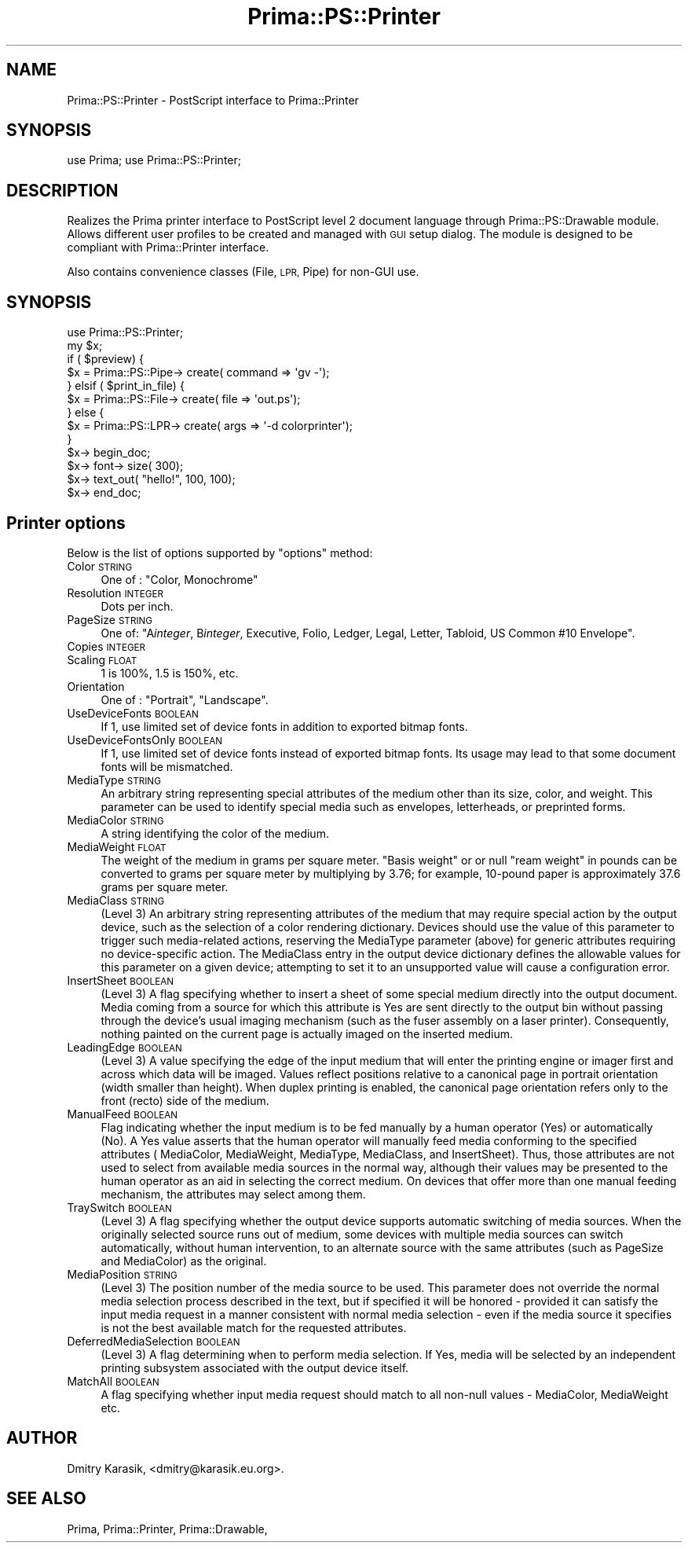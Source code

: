 .\" Automatically generated by Pod::Man 2.28 (Pod::Simple 3.29)
.\"
.\" Standard preamble:
.\" ========================================================================
.de Sp \" Vertical space (when we can't use .PP)
.if t .sp .5v
.if n .sp
..
.de Vb \" Begin verbatim text
.ft CW
.nf
.ne \\$1
..
.de Ve \" End verbatim text
.ft R
.fi
..
.\" Set up some character translations and predefined strings.  \*(-- will
.\" give an unbreakable dash, \*(PI will give pi, \*(L" will give a left
.\" double quote, and \*(R" will give a right double quote.  \*(C+ will
.\" give a nicer C++.  Capital omega is used to do unbreakable dashes and
.\" therefore won't be available.  \*(C` and \*(C' expand to `' in nroff,
.\" nothing in troff, for use with C<>.
.tr \(*W-
.ds C+ C\v'-.1v'\h'-1p'\s-2+\h'-1p'+\s0\v'.1v'\h'-1p'
.ie n \{\
.    ds -- \(*W-
.    ds PI pi
.    if (\n(.H=4u)&(1m=24u) .ds -- \(*W\h'-12u'\(*W\h'-12u'-\" diablo 10 pitch
.    if (\n(.H=4u)&(1m=20u) .ds -- \(*W\h'-12u'\(*W\h'-8u'-\"  diablo 12 pitch
.    ds L" ""
.    ds R" ""
.    ds C` ""
.    ds C' ""
'br\}
.el\{\
.    ds -- \|\(em\|
.    ds PI \(*p
.    ds L" ``
.    ds R" ''
.    ds C`
.    ds C'
'br\}
.\"
.\" Escape single quotes in literal strings from groff's Unicode transform.
.ie \n(.g .ds Aq \(aq
.el       .ds Aq '
.\"
.\" If the F register is turned on, we'll generate index entries on stderr for
.\" titles (.TH), headers (.SH), subsections (.SS), items (.Ip), and index
.\" entries marked with X<> in POD.  Of course, you'll have to process the
.\" output yourself in some meaningful fashion.
.\"
.\" Avoid warning from groff about undefined register 'F'.
.de IX
..
.nr rF 0
.if \n(.g .if rF .nr rF 1
.if (\n(rF:(\n(.g==0)) \{
.    if \nF \{
.        de IX
.        tm Index:\\$1\t\\n%\t"\\$2"
..
.        if !\nF==2 \{
.            nr % 0
.            nr F 2
.        \}
.    \}
.\}
.rr rF
.\"
.\" Accent mark definitions (@(#)ms.acc 1.5 88/02/08 SMI; from UCB 4.2).
.\" Fear.  Run.  Save yourself.  No user-serviceable parts.
.    \" fudge factors for nroff and troff
.if n \{\
.    ds #H 0
.    ds #V .8m
.    ds #F .3m
.    ds #[ \f1
.    ds #] \fP
.\}
.if t \{\
.    ds #H ((1u-(\\\\n(.fu%2u))*.13m)
.    ds #V .6m
.    ds #F 0
.    ds #[ \&
.    ds #] \&
.\}
.    \" simple accents for nroff and troff
.if n \{\
.    ds ' \&
.    ds ` \&
.    ds ^ \&
.    ds , \&
.    ds ~ ~
.    ds /
.\}
.if t \{\
.    ds ' \\k:\h'-(\\n(.wu*8/10-\*(#H)'\'\h"|\\n:u"
.    ds ` \\k:\h'-(\\n(.wu*8/10-\*(#H)'\`\h'|\\n:u'
.    ds ^ \\k:\h'-(\\n(.wu*10/11-\*(#H)'^\h'|\\n:u'
.    ds , \\k:\h'-(\\n(.wu*8/10)',\h'|\\n:u'
.    ds ~ \\k:\h'-(\\n(.wu-\*(#H-.1m)'~\h'|\\n:u'
.    ds / \\k:\h'-(\\n(.wu*8/10-\*(#H)'\z\(sl\h'|\\n:u'
.\}
.    \" troff and (daisy-wheel) nroff accents
.ds : \\k:\h'-(\\n(.wu*8/10-\*(#H+.1m+\*(#F)'\v'-\*(#V'\z.\h'.2m+\*(#F'.\h'|\\n:u'\v'\*(#V'
.ds 8 \h'\*(#H'\(*b\h'-\*(#H'
.ds o \\k:\h'-(\\n(.wu+\w'\(de'u-\*(#H)/2u'\v'-.3n'\*(#[\z\(de\v'.3n'\h'|\\n:u'\*(#]
.ds d- \h'\*(#H'\(pd\h'-\w'~'u'\v'-.25m'\f2\(hy\fP\v'.25m'\h'-\*(#H'
.ds D- D\\k:\h'-\w'D'u'\v'-.11m'\z\(hy\v'.11m'\h'|\\n:u'
.ds th \*(#[\v'.3m'\s+1I\s-1\v'-.3m'\h'-(\w'I'u*2/3)'\s-1o\s+1\*(#]
.ds Th \*(#[\s+2I\s-2\h'-\w'I'u*3/5'\v'-.3m'o\v'.3m'\*(#]
.ds ae a\h'-(\w'a'u*4/10)'e
.ds Ae A\h'-(\w'A'u*4/10)'E
.    \" corrections for vroff
.if v .ds ~ \\k:\h'-(\\n(.wu*9/10-\*(#H)'\s-2\u~\d\s+2\h'|\\n:u'
.if v .ds ^ \\k:\h'-(\\n(.wu*10/11-\*(#H)'\v'-.4m'^\v'.4m'\h'|\\n:u'
.    \" for low resolution devices (crt and lpr)
.if \n(.H>23 .if \n(.V>19 \
\{\
.    ds : e
.    ds 8 ss
.    ds o a
.    ds d- d\h'-1'\(ga
.    ds D- D\h'-1'\(hy
.    ds th \o'bp'
.    ds Th \o'LP'
.    ds ae ae
.    ds Ae AE
.\}
.rm #[ #] #H #V #F C
.\" ========================================================================
.\"
.IX Title "Prima::PS::Printer 3"
.TH Prima::PS::Printer 3 "2014-07-15" "perl v5.18.4" "User Contributed Perl Documentation"
.\" For nroff, turn off justification.  Always turn off hyphenation; it makes
.\" way too many mistakes in technical documents.
.if n .ad l
.nh
.SH "NAME"
Prima::PS::Printer \- PostScript interface to Prima::Printer
.SH "SYNOPSIS"
.IX Header "SYNOPSIS"
use Prima;
use Prima::PS::Printer;
.SH "DESCRIPTION"
.IX Header "DESCRIPTION"
Realizes the Prima printer interface to PostScript level 2 document language
through Prima::PS::Drawable module. Allows different user profiles to be
created and managed with \s-1GUI\s0 setup dialog. The module is designed to be 
compliant with Prima::Printer interface.
.PP
Also contains convenience classes (File, \s-1LPR,\s0 Pipe) for non-GUI use.
.SH "SYNOPSIS"
.IX Header "SYNOPSIS"
.Vb 1
\&        use Prima::PS::Printer;
\&
\&        my $x;
\&        if ( $preview) {
\&                $x = Prima::PS::Pipe\-> create( command => \*(Aqgv \-\*(Aq);
\&        } elsif ( $print_in_file) {
\&                $x = Prima::PS::File\-> create( file => \*(Aqout.ps\*(Aq);
\&        } else {
\&                $x = Prima::PS::LPR\-> create( args => \*(Aq\-d colorprinter\*(Aq);
\&        }
\&        $x\-> begin_doc;
\&        $x\-> font\-> size( 300);
\&        $x\-> text_out( "hello!", 100, 100);
\&        $x\-> end_doc;
.Ve
.SH "Printer options"
.IX Header "Printer options"
Below is the list of options supported by \f(CW\*(C`options\*(C'\fR method:
.IP "Color \s-1STRING\s0" 4
.IX Item "Color STRING"
One of : \f(CW\*(C`Color, Monochrome\*(C'\fR
.IP "Resolution \s-1INTEGER\s0" 4
.IX Item "Resolution INTEGER"
Dots per inch.
.IP "PageSize \s-1STRING\s0" 4
.IX Item "PageSize STRING"
One of: \f(CW\*(C`A\f(CIinteger\f(CW, B\f(CIinteger\f(CW, Executive, Folio, Ledger, Legal, Letter, Tabloid,
US Common #10 Envelope\*(C'\fR.
.IP "Copies \s-1INTEGER\s0" 4
.IX Item "Copies INTEGER"
.PD 0
.IP "Scaling \s-1FLOAT\s0" 4
.IX Item "Scaling FLOAT"
.PD
1 is 100%, 1.5 is 150%, etc.
.IP "Orientation" 4
.IX Item "Orientation"
One of : \f(CW\*(C`Portrait\*(C'\fR, \f(CW\*(C`Landscape\*(C'\fR.
.IP "UseDeviceFonts \s-1BOOLEAN\s0" 4
.IX Item "UseDeviceFonts BOOLEAN"
If 1, use limited set of device fonts in addition to exported bitmap fonts.
.IP "UseDeviceFontsOnly \s-1BOOLEAN\s0" 4
.IX Item "UseDeviceFontsOnly BOOLEAN"
If 1, use limited set of device fonts instead of exported bitmap fonts.
Its usage may lead to that some document fonts will be mismatched.
.IP "MediaType \s-1STRING\s0" 4
.IX Item "MediaType STRING"
An arbitrary string representing special attributes of the medium other
than its size, color, and weight. This parameter can be used to identify special
media such as envelopes, letterheads, or preprinted forms.
.IP "MediaColor \s-1STRING\s0" 4
.IX Item "MediaColor STRING"
A string identifying the color of the medium.
.IP "MediaWeight \s-1FLOAT\s0" 4
.IX Item "MediaWeight FLOAT"
The weight of the medium in grams per square meter. \*(L"Basis weight\*(R" or
or null \*(L"ream weight\*(R" in pounds can be converted to grams per square meter by
multiplying by 3.76; for example, 10\-pound paper is approximately 37.6
grams per square meter.
.IP "MediaClass \s-1STRING\s0" 4
.IX Item "MediaClass STRING"
(Level 3) An arbitrary string representing attributes of the medium
that may require special action by the output device, such as the selection
of a color rendering dictionary. Devices should use the value of this
parameter to trigger such media-related actions, reserving the MediaType
parameter (above) for generic attributes requiring no device-specific action.
The MediaClass entry in the output device dictionary defines the allowable
values for this parameter on a given device; attempting to set it to an unsupported 
value will cause a configuration error.
.IP "InsertSheet \s-1BOOLEAN\s0" 4
.IX Item "InsertSheet BOOLEAN"
(Level 3) A flag specifying whether to insert a sheet of some special
medium directly into the output document. Media coming from a source
for which this attribute is Yes are sent directly to the output bin without
passing through the device's usual imaging mechanism (such as the fuser
assembly on a laser printer). Consequently, nothing painted on the current
page is actually imaged on the inserted medium.
.IP "LeadingEdge \s-1BOOLEAN\s0" 4
.IX Item "LeadingEdge BOOLEAN"
(Level 3) A value specifying the edge of the input medium that will
enter the printing engine or imager first and across which data will be imaged.
Values reflect positions relative to a canonical page in portrait orientation
(width smaller than height). When duplex printing is enabled, the canonical 
page orientation refers only to the front (recto) side of the medium.
.IP "ManualFeed \s-1BOOLEAN\s0" 4
.IX Item "ManualFeed BOOLEAN"
Flag indicating whether the input medium is to be fed manually by a human
operator (Yes) or automatically (No). A Yes value asserts that the
human operator will manually feed media conforming to the specified attributes
( MediaColor, MediaWeight, MediaType, MediaClass, and InsertSheet). Thus, those 
attributes are not used to select from available media sources in the normal way, 
although their values may be presented to the human operator as an aid in selecting 
the correct medium. On devices that offer more than one manual feeding mechanism, 
the attributes may select among them.
.IP "TraySwitch \s-1BOOLEAN\s0" 4
.IX Item "TraySwitch BOOLEAN"
(Level 3)  A flag specifying whether the output device supports
automatic switching of media sources. When the originally selected source
runs out of medium, some devices with multiple media sources can switch
automatically, without human intervention, to an alternate source with the
same attributes (such as PageSize and MediaColor) as the original.
.IP "MediaPosition \s-1STRING\s0" 4
.IX Item "MediaPosition STRING"
(Level 3) The position number of the media source to be used.
This parameter does not override the normal media selection process
described in the text, but if specified it will be honored \- provided it can
satisfy the input media request in a manner consistent with normal media
selection \- even if the media source it specifies is not the best available
match for the requested attributes.
.IP "DeferredMediaSelection \s-1BOOLEAN\s0" 4
.IX Item "DeferredMediaSelection BOOLEAN"
(Level 3) A flag determining when to perform media selection.
If Yes, media will be selected by an independent printing subsystem associated
with the output device itself.
.IP "MatchAll \s-1BOOLEAN\s0" 4
.IX Item "MatchAll BOOLEAN"
A flag specifying whether input media request should match to all
non-null values \- MediaColor, MediaWeight etc.
.SH "AUTHOR"
.IX Header "AUTHOR"
Dmitry Karasik, <dmitry@karasik.eu.org>.
.SH "SEE ALSO"
.IX Header "SEE ALSO"
Prima, Prima::Printer, Prima::Drawable,
